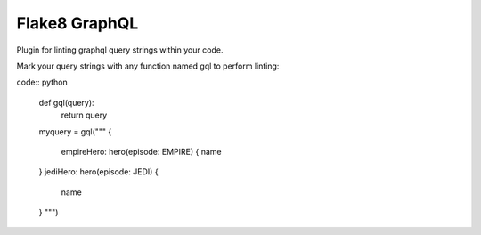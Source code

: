 Flake8 GraphQL
==============

|TravisCI|

Plugin for linting graphql query strings within your code.

Mark your query strings with any function named gql to perform linting:

code:: python

    def gql(query):
        return query

    myquery = gql("""
    {
      empireHero: hero(episode: EMPIRE) {
      name
    }
    jediHero: hero(episode: JEDI) {
      name
    }
    """)


.. |TravisCI| image:: https://travis-ci.org/MichaelAquilina/flake8-graphql.svg?branch=master
   :target: https://travis-ci.org/MicahelAquilina/flake8-graphql
